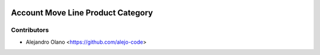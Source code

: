 .. image:: https://img.shields.io/badge/license-AGPL--3-blue.png
   :target: https://www.gnu.org/licenses/agpl
   :alt: License: AGPL-3

================
Account Move Line Product Category
================

Contributors
------------

* Alejandro Olano <https://github.com/alejo-code>
